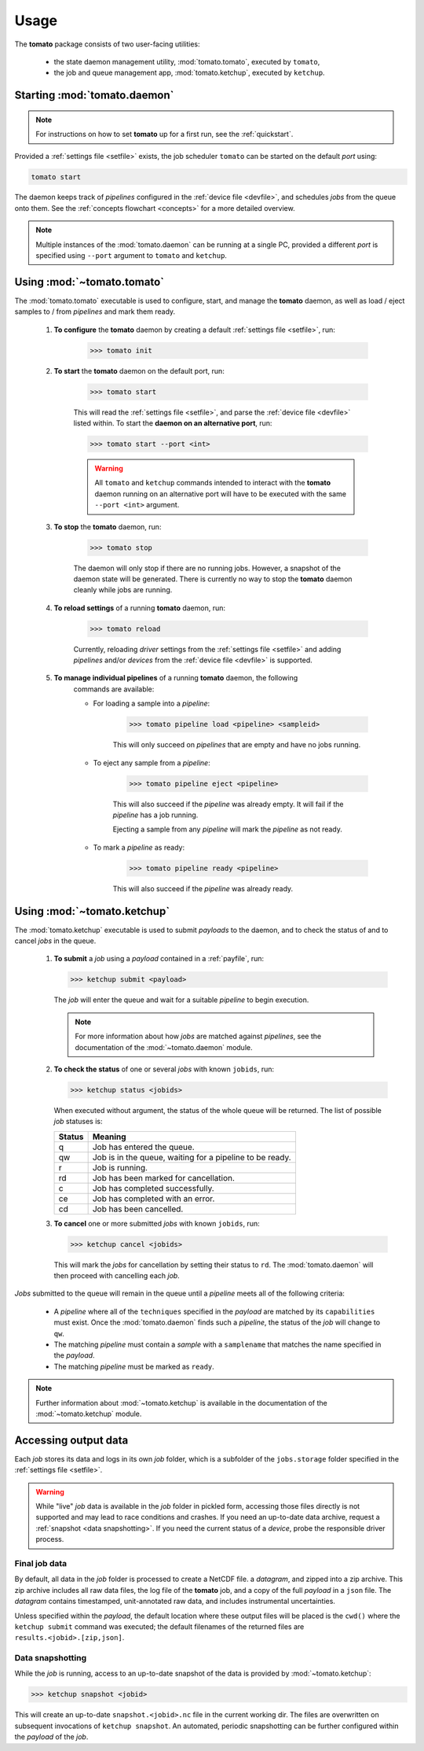 Usage
-----

The **tomato** package consists of two user-facing utilities:

  - the state daemon management utility, :mod:`tomato.tomato`, executed by ``tomato``,
  - the job and queue management app, :mod:`tomato.ketchup`, executed by ``ketchup``.

Starting :mod:`tomato.daemon`
``````````````````````````````

.. note::

    For instructions on how to set **tomato** up for a first run, see the
    :ref:`quickstart`.

Provided a :ref:`settings file <setfile>` exists, the job scheduler ``tomato`` can be
started on the default *port* using:

.. code:: bash

    tomato start

The daemon keeps track of *pipelines* configured in the :ref:`device file <devfile>`,
and schedules *jobs* from the queue onto them. See the :ref:`concepts flowchart <concepts>`
for a more detailed overview.

.. note::

    Multiple instances of the :mod:`tomato.daemon` can be running at a single PC,
    provided a different *port* is specified using ``--port`` argument to ``tomato``
    and ``ketchup``.

Using :mod:`~tomato.tomato`
```````````````````````````
The :mod:`tomato.tomato` executable is used to configure, start, and manage the
**tomato** daemon, as well as load / eject samples to / from *pipelines* and mark them
ready.

    #. **To configure** the **tomato** daemon by creating a default
       :ref:`settings file <setfile>`, run:

        .. code-block:: bash

            >>> tomato init

    #. **To start** the **tomato** daemon on the default port, run:

        .. code-block:: bash

            >>> tomato start

        This will read the :ref:`settings file <setfile>`, and parse the
        :ref:`device file <devfile>` listed within. To start the **daemon on an
        alternative port**, run:

        .. code-block:: bash

            >>> tomato start --port <int>

        .. warning::

            All ``tomato`` and ``ketchup`` commands intended to interact with the
            **tomato** daemon running on an alternative port will have to be executed
            with the same ``--port <int>`` argument.

    #. **To stop** the **tomato** daemon, run:

        .. code-block:: bash

            >>> tomato stop

        The daemon will only stop if there are no running jobs. However, a snapshot
        of the daemon state will be generated. There is currently no way to stop the
        **tomato** daemon cleanly while jobs are running.

    #. **To reload settings** of a running **tomato** daemon, run:

        .. code-block:: bash

            >>> tomato reload

        Currently, reloading *driver* settings from the :ref:`settings file <setfile>`
        and adding *pipelines* and/or *devices* from the :ref:`device file <devfile>` is
        supported.

    #. **To manage individual pipelines** of a running **tomato** daemon, the following
        commands are available:

        - For loading a sample into a *pipeline*:

            .. code-block:: bash

                >>> tomato pipeline load <pipeline> <sampleid>

            This will only succeed on *pipelines* that are empty and have no jobs running.

        - To eject any sample from a *pipeline*:

            .. code-block:: bash

                >>> tomato pipeline eject <pipeline>

            This will also succeed if the *pipeline* was already empty. It will fail
            if the *pipeline* has a job running.

            Ejecting a sample from any *pipeline* will mark the *pipeline* as not ready.

        - To mark a *pipeline* as ready:

            .. code-block:: bash

                >>> tomato pipeline ready <pipeline>

            This will also succeed if the *pipeline* was already ready.


Using :mod:`~tomato.ketchup`
````````````````````````````

The :mod:`tomato.ketchup` executable is used to submit *payloads* to the daemon, and
to check the status of and to cancel *jobs* in the queue.

    #.  **To submit** a *job* using a *payload* contained in a :ref:`payfile`, run:

        .. code-block:: bash

            >>> ketchup submit <payload>

        The *job* will enter the queue and wait for a suitable *pipeline* to begin execution.

        .. note::

            For more information about how *jobs* are matched against *pipelines*, see the
            documentation of the :mod:`~tomato.daemon` module.

    #.  **To check the status** of one or several *jobs* with known ``jobids``, run:

        .. code-block:: bash

            >>> ketchup status <jobids>

        When executed without argument, the status of the whole queue will be returned.
        The list of possible *job* statuses is:

        ======== ===========================================================
         Status  Meaning
        ======== ===========================================================
           q     Job has entered the queue.
           qw    Job is in the queue, waiting for a pipeline to be ready.
           r     Job is running.
           rd    Job has been marked for cancellation.
           c     Job has completed successfully.
           ce    Job has completed with an error.
           cd    Job has been cancelled.
        ======== ===========================================================

    #.  **To cancel** one or more submitted *jobs* with known ``jobids``, run:

        .. code-block:: bash

            >>> ketchup cancel <jobids>

        This will mark the *jobs* for cancellation by setting their status to ``rd``.
        The :mod:`tomato.daemon` will then proceed with cancelling each *job*.

*Jobs* submitted to the queue will remain in the queue until a *pipeline* meets all
of the following criteria:

  - A *pipeline* where all of the ``techniques`` specified in the *payload* are matched
    by its ``capabilities`` must exist. Once the :mod:`tomato.daemon` finds such a
    *pipeline*, the status of the *job* will change to ``qw``.
  - The matching *pipeline* must contain a *sample* with a ``samplename`` that matches
    the name specified in the *payload*.
  - The matching *pipeline* must be marked as ``ready``.

.. note::

    Further information about :mod:`~tomato.ketchup` is available in the documentation
    of the :mod:`~tomato.ketchup` module.

Accessing output data
`````````````````````
Each *job* stores its data and logs in its own *job* folder, which is a subfolder of the
``jobs.storage`` folder specified in the :ref:`settings file <setfile>`.

.. warning::

    While "live" *job* data is available in the *job* folder in pickled form, accessing
    those files directly is not supported and may lead to race conditions and crashes.
    If you need an up-to-date data archive, request a :ref:`snapshot <data snapshotting>`.
    If you need the current status of a *device*, probe the responsible driver process.


Final job data
**************
By default, all data in the *job* folder is processed to create a NetCDF file.
a *datagram*, and zipped into a zip archive. This zip archive includes all raw
data files, the log file of the **tomato** job, and a copy of the full *payload*
in a ``json`` file. The *datagram* contains timestamped, unit-annotated raw data,
and includes instrumental uncertainties.

Unless specified within the *payload*, the default location where these output files
will be placed is the ``cwd()`` where the ``ketchup submit`` command was executed;
the default filenames of the returned files are ``results.<jobid>.[zip,json]``.

Data snapshotting
*****************
While the *job* is running, access to an up-to-date snapshot of the data is provided
by :mod:`~tomato.ketchup`:

.. code:: bash

    >>> ketchup snapshot <jobid>

This will create an up-to-date ``snapshot.<jobid>.nc`` file in the current working dir.
The files are overwritten on subsequent invocations of ``ketchup snapshot``. An
automated, periodic snapshotting can be further configured within the *payload*
of the *job*.